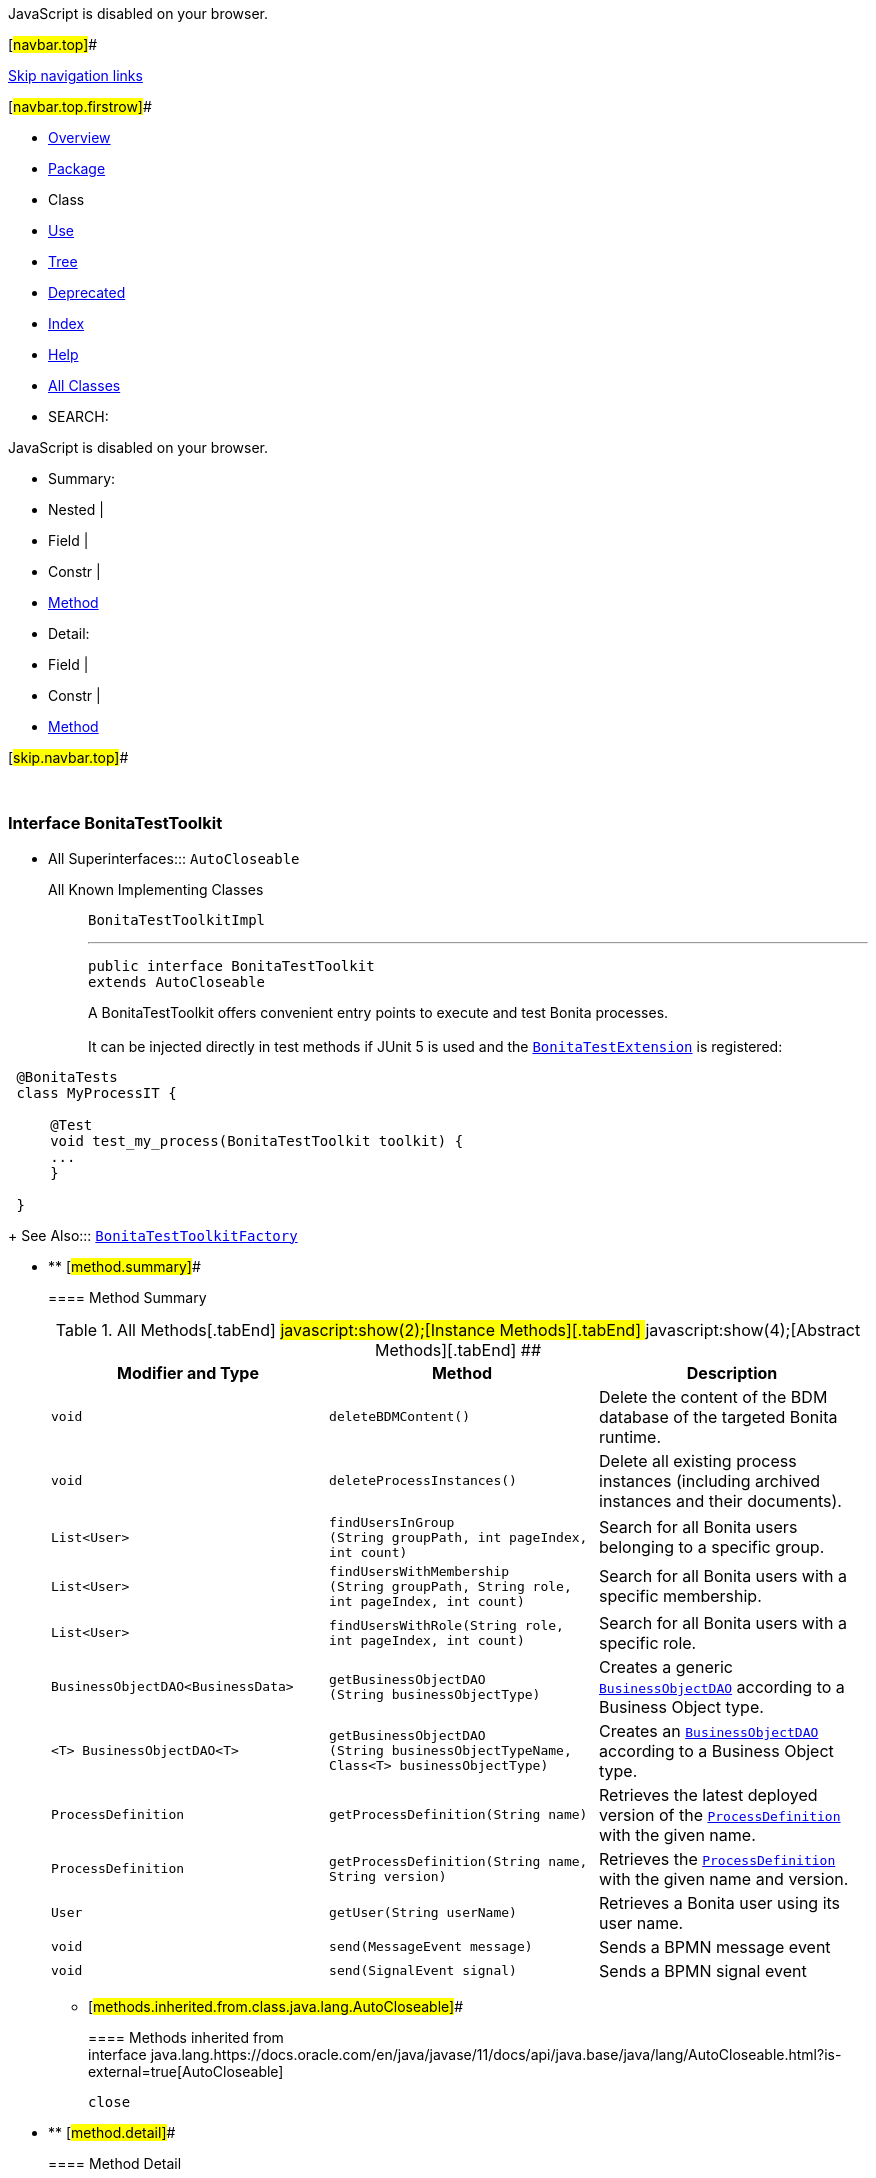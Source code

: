JavaScript is disabled on your browser.

[#navbar.top]##

link:#skip.navbar.top[Skip navigation links]

[#navbar.top.firstrow]##

* link:../../../../index.html[Overview]
* link:package-summary.html[Package]
* Class
* link:class-use/BonitaTestToolkit.html[Use]
* link:package-tree.html[Tree]
* link:../../../../deprecated-list.html[Deprecated]
* link:../../../../index-all.html[Index]
* link:../../../../help-doc.html[Help]

* link:../../../../allclasses.html[All Classes]

* SEARCH:

JavaScript is disabled on your browser.

* Summary: 
* Nested | 
* Field | 
* Constr | 
* link:#method.summary[Method]

* Detail: 
* Field | 
* Constr | 
* link:#method.detail[Method]

[#skip.navbar.top]##

 

[.packageLabelInType]#Package# link:package-summary.html[com.bonitasoft.test.toolkit]

=== Interface BonitaTestToolkit

* All Superinterfaces:::
  `AutoCloseable`
+
All Known Implementing Classes:::
  `BonitaTestToolkitImpl`
+

'''''
+
....
public interface BonitaTestToolkit
extends AutoCloseable
....
+
A BonitaTestToolkit offers convenient entry points to execute and test Bonita processes. +
 +
It can be injected directly in test methods if JUnit 5 is used and the link:junit/extension/BonitaTestExtension.html[`BonitaTestExtension`] is registered: +

....
 @BonitaTests 
 class MyProcessIT {
 
     @Test 
     void test_my_process(BonitaTestToolkit toolkit) {
     ...
     }
 
 }
 
....
+
[.seeLabel]#See Also:#::
  link:BonitaTestToolkitFactory.html[`BonitaTestToolkitFactory`]

* ** [#method.summary]##
+
==== Method Summary
+
.[#t0 .activeTableTab]#All Methods[.tabEnd]# ##[#t2 .tableTab]#javascript:show(2);[Instance Methods][.tabEnd]# ##[#t3 .tableTab]#javascript:show(4);[Abstract Methods][.tabEnd]# ##
[width="100%",cols="34%,33%,33%",options="header",]
|=========================================================================================================================================================================
|Modifier and Type |Method |Description
|`void` |`deleteBDMContent()` a|
Delete the content of the BDM database of the targeted Bonita runtime.

|`void` |`deleteProcessInstances()` a|
Delete all existing process instances (including archived instances and their documents).

|`List<User>` |`findUsersInGroup​(String groupPath,                 int pageIndex,                 int count)` a|
Search for all Bonita users belonging to a specific group.

|`List<User>` |`findUsersWithMembership​(String groupPath,                        String role,                        int pageIndex,                        int count)` a|
Search for all Bonita users with a specific membership.

|`List<User>` |`findUsersWithRole​(String role,                  int pageIndex,                  int count)` a|
Search for all Bonita users with a specific role.

|`BusinessObjectDAO<BusinessData>` |`getBusinessObjectDAO​(String businessObjectType)` a|
Creates a generic link:model/BusinessObjectDAO.html[`BusinessObjectDAO`] according to a Business Object type.

|`<T> BusinessObjectDAO<T>` |`getBusinessObjectDAO​(String businessObjectTypeName,                     Class<T> businessObjectType)` a|
Creates an link:model/BusinessObjectDAO.html[`BusinessObjectDAO`] according to a Business Object type.

|`ProcessDefinition` |`getProcessDefinition​(String name)` a|
Retrieves the latest deployed version of the link:model/ProcessDefinition.html[`ProcessDefinition`] with the given name.

|`ProcessDefinition` |`getProcessDefinition​(String name,                     String version)` a|
Retrieves the link:model/ProcessDefinition.html[`ProcessDefinition`] with the given name and version.

|`User` |`getUser​(String userName)` a|
Retrieves a Bonita user using its user name.

|`void` |`send​(MessageEvent message)` a|
Sends a BPMN message event

|`void` |`send​(SignalEvent signal)` a|
Sends a BPMN signal event

|=========================================================================================================================================================================
*** [#methods.inherited.from.class.java.lang.AutoCloseable]##
+
==== Methods inherited from interface java.lang.https://docs.oracle.com/en/java/javase/11/docs/api/java.base/java/lang/AutoCloseable.html?is-external=true[AutoCloseable]
+
`close`

* ** [#method.detail]##
+
==== Method Detail
+
[#deleteBDMContent()]##
*** ===== deleteBDMContent
+
[source,methodSignature]
----
void deleteBDMContent()
----
+
Delete the content of the BDM database of the targeted Bonita runtime. +
WARNING: All existing business data will be lost. Never execute me on a production runtime.
+
[#deleteProcessInstances()]##
*** ===== deleteProcessInstances
+
[source,methodSignature]
----
void deleteProcessInstances()
----
+
Delete all existing process instances (including archived instances and their documents). +
WARNING: All existing process instances will be lost. Never execute me on a production runtime.
+
[#getProcessDefinition(java.lang.String)]##
*** ===== getProcessDefinition
+
[source,methodSignature]
----
ProcessDefinition getProcessDefinition​(String name)
----
+
Retrieves the latest deployed version of the link:model/ProcessDefinition.html[`ProcessDefinition`] with the given name.
+
[.paramLabel]#Parameters:#::
  `name` - The name of the process.
[.returnLabel]#Returns:#::
  A link:model/ProcessDefinition.html[`ProcessDefinition`].
[.throwsLabel]#Throws:#::
  `IllegalArgumentException` - If the process is not found.
  +
  `IllegalStateException` - If the process is not enabled.
[.seeLabel]#See Also:#::
  link:#getProcessDefinition(java.lang.String,java.lang.String)[`Retrieve a  for a process in a given version.`]
+
[#getProcessDefinition(java.lang.String,java.lang.String)]##
*** ===== getProcessDefinition
+
[source,methodSignature]
----
ProcessDefinition getProcessDefinition​(String name,
                                       String version)
----
+
Retrieves the link:model/ProcessDefinition.html[`ProcessDefinition`] with the given name and version.
+
[.paramLabel]#Parameters:#::
  `name` - The name of the process.
  +
  `version` - The version of the process.
[.returnLabel]#Returns:#::
  A link:model/ProcessDefinition.html[`ProcessDefinition`].
[.throwsLabel]#Throws:#::
  `IllegalArgumentException` - If the process is not found.
  +
  `IllegalStateException` - If the process is not enabled.
[.seeLabel]#See Also:#::
  link:#getProcessDefinition(java.lang.String)[`Retrieve a  for a process without specifying the version.`]
+
[#getUser(java.lang.String)]##
*** ===== getUser
+
[source,methodSignature]
----
User getUser​(String userName)
----
+
Retrieves a Bonita user using its user name.
+
[.paramLabel]#Parameters:#::
  `userName` - The user name of the user to retrieve.
[.returnLabel]#Returns:#::
  An object link:model/User.html[`User`] corresponding to the Bonita user.
[.throwsLabel]#Throws:#::
  `org.bonitasoft.web.client.exception.NotFoundException` - If no user with this user name exists in the target runtime organization
+
[#findUsersInGroup(java.lang.String,int,int)]##
*** ===== findUsersInGroup
+
[source,methodSignature]
----
List<User> findUsersInGroup​(String groupPath,
                            int pageIndex,
                            int count)
----
+
Search for all Bonita users belonging to a specific group. Does not include sub-groups.
+
[.paramLabel]#Parameters:#::
  `groupPath` - The full group path of the users to retrieve.
  +
  `pageIndex` - The page of the users.
  +
  `count` - The maximum number of users per page.
[.returnLabel]#Returns:#::
  A list of link:model/User.html[`User`] belonging to this group.
[.throwsLabel]#Throws:#::
  `org.bonitasoft.web.client.exception.NotFoundException` - If no group with this groupPath exists in the target runtime organization
+
[#findUsersWithRole(java.lang.String,int,int)]##
*** ===== findUsersWithRole
+
[source,methodSignature]
----
List<User> findUsersWithRole​(String role,
                             int pageIndex,
                             int count)
----
+
Search for all Bonita users with a specific role.
+
[.paramLabel]#Parameters:#::
  `role` - The role of the users to retrieve.
  +
  `pageIndex` - The page of the users.
  +
  `count` - The maximum number of users per page.
[.returnLabel]#Returns:#::
  A list of link:model/User.html[`User`] with the given role in the target runtime organization
[.throwsLabel]#Throws:#::
  `org.bonitasoft.web.client.exception.NotFoundException` - If the given role does not exist in the target runtime organization
+
[#findUsersWithMembership(java.lang.String,java.lang.String,int,int)]##
*** ===== findUsersWithMembership
+
[source,methodSignature]
----
List<User> findUsersWithMembership​(String groupPath,
                                   String role,
                                   int pageIndex,
                                   int count)
----
+
Search for all Bonita users with a specific membership.
+
[.paramLabel]#Parameters:#::
  `groupPath` - The full group path of the membership.
  +
  `role` - The role of the membership.
  +
  `pageIndex` - The page of the users.
  +
  `count` - The maximum number of users per page.
[.returnLabel]#Returns:#::
  A list of link:model/User.html[`User`] with the given membership in the target runtime organization
[.throwsLabel]#Throws:#::
  `org.bonitasoft.web.client.exception.NotFoundException` - If the given role or group does not exist in the target runtime organization
+
[#getBusinessObjectDAO(java.lang.String)]##
*** ===== getBusinessObjectDAO
+
[source,methodSignature]
----
BusinessObjectDAO<BusinessData> getBusinessObjectDAO​(String businessObjectType)
----
+
Creates a generic link:model/BusinessObjectDAO.html[`BusinessObjectDAO`] according to a Business Object type. +
The _businessObjectType_ should match an existing business object of the BDM installed on the target runtime. +
Example:

....
 BusinessObjectDAO<BusinessData> myObjectDao = toolkit.getBusinessObjectDAO("com.company.model.MyObject")
 
....

This DAO returns link:model/BusinessData.html[`BusinessData`] object, that interpret the business data as a read-only key/value store. It is possible to use a strongly typed DAO using BonitaTestToolkit#getBusinessObjectDAO(String, Class) factory instead.
+
[.paramLabel]#Parameters:#::
  `businessObjectType` - The fully qualified name of the business object to create as defined in the BDM.
[.returnLabel]#Returns:#::
  A link:model/BusinessObjectDAO.html[`BusinessObjectDAO`] for this Business Object type.
[.seeLabel]#See Also:#::
  link:#getBusinessObjectDAO(java.lang.String,java.lang.Class)[`getBusinessObjectDAO(String, Class)`]
+
[#getBusinessObjectDAO(java.lang.String,java.lang.Class)]##
*** ===== getBusinessObjectDAO
+
[source,methodSignature]
----
<T> BusinessObjectDAO<T> getBusinessObjectDAO​(String businessObjectTypeName,
                                              Class<T> businessObjectType)
----
+
Creates an link:model/BusinessObjectDAO.html[`BusinessObjectDAO`] according to a Business Object type. +
The _businessObjectTypeName_ should match an existing business object of the BDM installed on the target runtime. The _businessObjectType_ can be an interface or a POJO class representing the Business Object accessors. +
_Example:_

....
 
 interface Request {
 
     long getPersistenceId();
 
     User getRequestor();
 
     OffsetDateTime getCreationDate();
 
     String getStatus();
 }
 
 interface User {
 
     long getPersistenceId();
 
     String getUsername();
 }
 
 
     BusinessObjectDAO<Request> myObjectDao = toolkit.getBusinessOjectDAO("com.company.model.Request", Request.class);
 
 
 
....
+
[.paramLabel]#Type Parameters:#::
  `T` - An interface or a POJO class representing a Business Object from the Business Data Model
[.paramLabel]#Parameters:#::
  `businessObjectTypeName` - The fully qualified name of the business object to create as defined in the Business Data Model.
  +
  `businessObjectType` - , an interface or a POJO class representing the Business Object
[.returnLabel]#Returns:#::
  A link:model/BusinessObjectDAO.html[`BusinessObjectDAO`] for this Business Object type.
+
[#send(com.bonitasoft.test.toolkit.model.MessageEvent)]##
*** ===== send
+
[source,methodSignature]
----
void send​(MessageEvent message)
----
+
Sends a BPMN message event
+
[.paramLabel]#Parameters:#::
  `message` - the link:model/MessageEvent.html[`MessageEvent`] to send
[.seeLabel]#See Also:#::
  link:model/MessageEvent.html#create(java.lang.String)[`MessageEvent.create(String)`]
+
[#send(com.bonitasoft.test.toolkit.model.SignalEvent)]##
*** ===== send
+
[source,methodSignature]
----
void send​(SignalEvent signal)
----
+
Sends a BPMN signal event
+
[.paramLabel]#Parameters:#::
  `signal` - the link:model/SignalEvent.html[`SignalEvent`] to send
[.throwsLabel]#Throws:#::
  `UnsupportedOperationException` - when the target runtime version is not supported (below 7.14.0)
[.seeLabel]#See Also:#::
  link:model/SignalEvent.html#create(java.lang.String)[`SignalEvent.create(String)`]

[#navbar.bottom]##

link:#skip.navbar.bottom[Skip navigation links]

[#navbar.bottom.firstrow]##

* link:../../../../index.html[Overview]
* link:package-summary.html[Package]
* Class
* link:class-use/BonitaTestToolkit.html[Use]
* link:package-tree.html[Tree]
* link:../../../../deprecated-list.html[Deprecated]
* link:../../../../index-all.html[Index]
* link:../../../../help-doc.html[Help]

* link:../../../../allclasses.html[All Classes]

JavaScript is disabled on your browser.

* Summary: 
* Nested | 
* Field | 
* Constr | 
* link:#method.summary[Method]

* Detail: 
* Field | 
* Constr | 
* link:#method.detail[Method]

[#skip.navbar.bottom]##

[.small]#Copyright © 2022. All rights reserved.#
